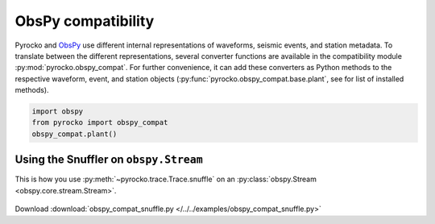 ObsPy compatibility
===================

Pyrocko and `ObsPy <https://obspy.org>`_ use different internal representations
of waveforms, seismic events, and station metadata. To translate between the
different representations, several converter functions are available in the
compatibility module :py:mod:`pyrocko.obspy_compat`. For further convenience,
it can add these converters as Python methods to the respective waveform,
event, and station objects (:py:func:`pyrocko.obspy_compat.base.plant`, see for
list of installed methods).

.. code-block:: python

    import obspy
    from pyrocko import obspy_compat
    obspy_compat.plant()


Using the Snuffler on ``obspy.Stream``
--------------------------------------

This is how you use :py:meth:`~pyrocko.trace.Trace.snuffle` on an
:py:class:`obspy.Stream  <obspy.core.stream.Stream>`.

 .. literalinclude :: /../../examples/obspy_compat_snuffle.py
    :language: python

Download :download:`obspy_compat_snuffle.py </../../examples/obspy_compat_snuffle.py>`
